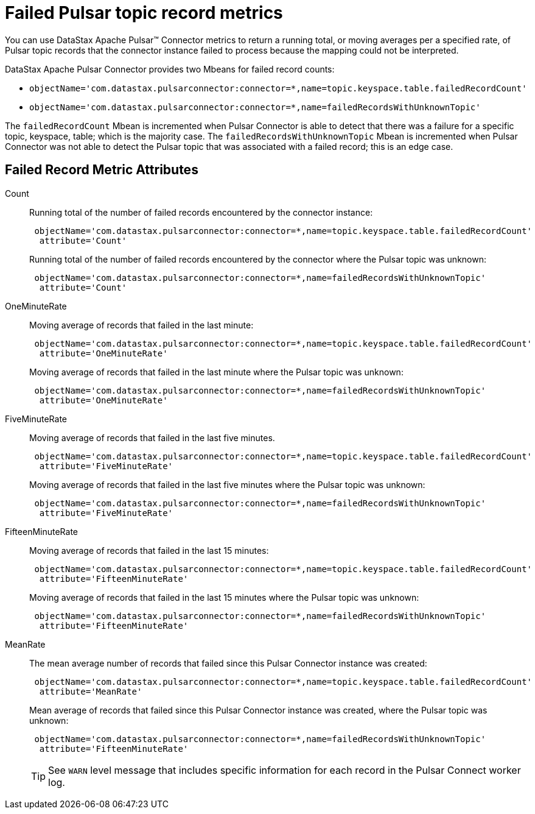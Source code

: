 = Failed Pulsar topic record metrics
:imagesdir: _images

You can use DataStax Apache Pulsar™ Connector metrics to return a running total, or moving averages per a specified rate, of Pulsar topic records that the connector instance failed to process because the mapping could not be interpreted.

DataStax Apache Pulsar Connector provides two Mbeans for failed record counts:

* {blank}
+
[source,no-highlight]
----
objectName='com.datastax.pulsarconnector:connector=*,name=topic.keyspace.table.failedRecordCount'
----
* {blank}
+
[source,no-highlight]
----
objectName='com.datastax.pulsarconnector:connector=*,name=failedRecordsWithUnknownTopic'
----

The `failedRecordCount` Mbean is incremented when Pulsar Connector is able to detect that there was a failure for a specific topic, keyspace, table;
which is the majority case.
The `failedRecordsWithUnknownTopic` Mbean is incremented when Pulsar Connector was not able to detect the Pulsar topic that was associated with a failed record;
this is an edge case.

== Failed Record Metric Attributes

Count:: Running total of the number of failed records encountered by the connector instance:
+
[source,no-highlight]
----
 objectName='com.datastax.pulsarconnector:connector=*,name=topic.keyspace.table.failedRecordCount'
  attribute='Count'
----
+
Running total of the number of failed records encountered by the connector where the Pulsar topic was unknown:
+
[source,no-highlight]
----
 objectName='com.datastax.pulsarconnector:connector=*,name=failedRecordsWithUnknownTopic'
  attribute='Count'
----

OneMinuteRate:: Moving average of records that failed in the last minute:
+
[source,no-highlight]
----
 objectName='com.datastax.pulsarconnector:connector=*,name=topic.keyspace.table.failedRecordCount'
  attribute='OneMinuteRate'
----
+
Moving average of records that failed in the last minute where the Pulsar topic was unknown:
+
[source,no-highlight]
----
 objectName='com.datastax.pulsarconnector:connector=*,name=failedRecordsWithUnknownTopic'
  attribute='OneMinuteRate'
----

FiveMinuteRate:: Moving average of records that failed in the last five minutes.
+
[source,no-highlight]
----
 objectName='com.datastax.pulsarconnector:connector=*,name=topic.keyspace.table.failedRecordCount'
  attribute='FiveMinuteRate'
----
+
Moving average of records that failed in the last five minutes where the Pulsar topic was unknown:
+
[source,no-highlight]
----
 objectName='com.datastax.pulsarconnector:connector=*,name=failedRecordsWithUnknownTopic'
  attribute='FiveMinuteRate'
----

FifteenMinuteRate:: Moving average of records that failed in the last 15 minutes:
+
[source,no-highlight]
----
 objectName='com.datastax.pulsarconnector:connector=*,name=topic.keyspace.table.failedRecordCount'
  attribute='FifteenMinuteRate'
----
+
Moving average of records that failed in the last 15 minutes where the Pulsar topic was unknown:
+
[source,no-highlight]
----
 objectName='com.datastax.pulsarconnector:connector=*,name=failedRecordsWithUnknownTopic'
  attribute='FifteenMinuteRate'
----

MeanRate:: The mean average number of records that failed since this Pulsar Connector instance was created:
+
[source,no-highlight]
----
 objectName='com.datastax.pulsarconnector:connector=*,name=topic.keyspace.table.failedRecordCount'
  attribute='MeanRate'
----
+
Mean average of records that failed since this Pulsar Connector instance was created, where the Pulsar topic was unknown:
+
[source,no-highlight]
----
 objectName='com.datastax.pulsarconnector:connector=*,name=failedRecordsWithUnknownTopic'
  attribute='FifteenMinuteRate'
----
+
TIP: See `WARN` level message that includes specific information for each record in the Pulsar Connect worker log.
